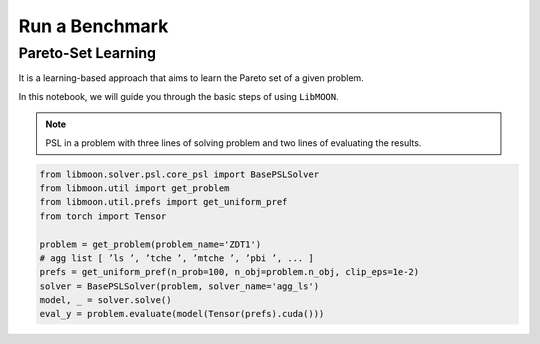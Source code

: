 ===============
Run a Benchmark
===============

Pareto-Set Learning
===================


It is a learning-based approach that aims to learn the Pareto set of a given problem.

In this notebook, we will guide you through the basic steps of using ``LibMOON``.


.. note::

   PSL in a problem with three lines of solving problem and two lines of evaluating the results.

.. code-block:: python

    from libmoon.solver.psl.core_psl import BasePSLSolver
    from libmoon.util import get_problem
    from libmoon.util.prefs import get_uniform_pref
    from torch import Tensor

    problem = get_problem(problem_name='ZDT1')
    # agg list [ ’ls ’, ’tche ’, ’mtche ’, ’pbi ’, ... ]
    prefs = get_uniform_pref(n_prob=100, n_obj=problem.n_obj, clip_eps=1e-2)
    solver = BasePSLSolver(problem, solver_name='agg_ls')
    model, _ = solver.solve()
    eval_y = problem.evaluate(model(Tensor(prefs).cuda()))
